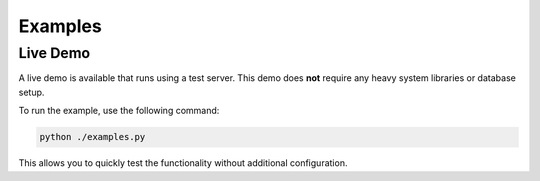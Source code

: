 Examples
========

Live Demo
---------

A live demo is available that runs using a test server. This demo does **not** require any heavy system libraries or database setup.

To run the example, use the following command:

.. code-block:: bash

   python ./examples.py

This allows you to quickly test the functionality without additional configuration.
